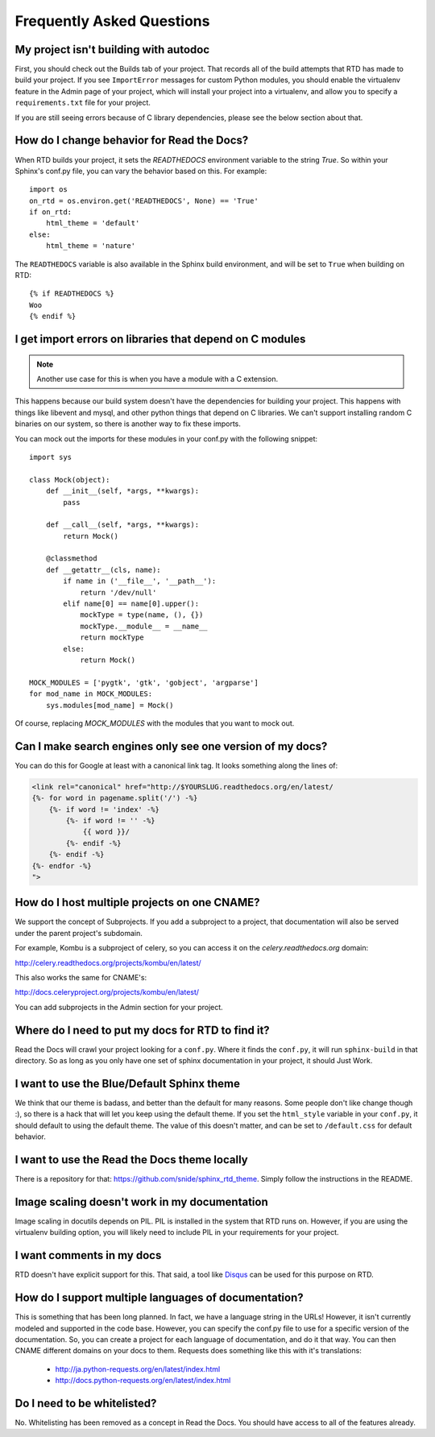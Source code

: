 Frequently Asked Questions
==========================

My project isn't building with autodoc
--------------------------------------

First, you should check out the Builds tab of your project. That records all of the build attempts that RTD has made to build your project. If you see ``ImportError`` messages for custom Python modules, you should enable the virtualenv feature in the Admin page of your project, which will install your project into a virtualenv, and allow you to specify a ``requirements.txt`` file for your project. 

If you are still seeing errors because of C library dependencies, please see the below section about that.

How do I change behavior for Read the Docs?
-------------------------------------------

When RTD builds your project, it sets the `READTHEDOCS` environment variable to the string `True`. So within your Sphinx's conf.py file, you can vary the behavior based on this. For example::

    import os
    on_rtd = os.environ.get('READTHEDOCS', None) == 'True'
    if on_rtd:
        html_theme = 'default'
    else:
        html_theme = 'nature'

The ``READTHEDOCS`` variable is also available in the Sphinx build environment, and will be set to ``True`` when building on RTD::

    {% if READTHEDOCS %}
    Woo
    {% endif %}

I get import errors on libraries that depend on C modules
----------------------------------------------------------

.. note::
    Another use case for this is when you have a module with a C extension.

This happens because our build system doesn't have the dependencies for building your project. This happens with things like libevent and mysql, and other python things that depend on C libraries. We can't support installing random C binaries on our system, so there is another way to fix these imports.

You can mock out the imports for these modules in your conf.py with the following snippet::

    import sys

    class Mock(object):
        def __init__(self, *args, **kwargs):
            pass

        def __call__(self, *args, **kwargs):
            return Mock()

        @classmethod
        def __getattr__(cls, name):
            if name in ('__file__', '__path__'):
                return '/dev/null'
            elif name[0] == name[0].upper():
                mockType = type(name, (), {})
                mockType.__module__ = __name__
                return mockType
            else:
                return Mock()

    MOCK_MODULES = ['pygtk', 'gtk', 'gobject', 'argparse']
    for mod_name in MOCK_MODULES:
        sys.modules[mod_name] = Mock()

Of course, replacing `MOCK_MODULES` with the modules that you want to mock out.

Can I make search engines only see one version of my docs?
----------------------------------------------------------

You can do this for Google at least with a canonical link tag.
It looks something along the lines of:

.. code-block:: html

    <link rel="canonical" href="http://$YOURSLUG.readthedocs.org/en/latest/
    {%- for word in pagename.split('/') -%}
        {%- if word != 'index' -%}
            {%- if word != '' -%}
                {{ word }}/
            {%- endif -%}
        {%- endif -%}
    {%- endfor -%}
    ">

How do I host multiple projects on one CNAME?
---------------------------------------------

We support the concept of Subprojects.
If you add a subproject to a project,
that documentation will also be served under the parent project's subdomain.

For example,
Kombu is a subproject of celery,
so you can access it on the `celery.readthedocs.org` domain:

http://celery.readthedocs.org/projects/kombu/en/latest/

This also works the same for CNAME's:

http://docs.celeryproject.org/projects/kombu/en/latest/

You can add subprojects in the Admin section for your project.

Where do I need to put my docs for RTD to find it?
--------------------------------------------------

Read the Docs will crawl your project looking for a ``conf.py``. Where it finds the ``conf.py``, it will run ``sphinx-build`` in that directory. So as long as you only have one set of sphinx documentation in your project, it should Just Work.

I want to use the Blue/Default Sphinx theme
-------------------------------------------

We think that our theme is badass, and better than the default for many reasons. Some people don't like change though :), so there is a hack that will let you keep using the default theme. If you set the ``html_style`` variable in your ``conf.py``, it should default to using the default theme. The value of this doesn't matter, and can be set to ``/default.css`` for default behavior.

I want to use the Read the Docs theme locally
---------------------------------------------

There is a repository for that: https://github.com/snide/sphinx_rtd_theme.
Simply follow the instructions in the README.

Image scaling doesn't work in my documentation
-----------------------------------------------

Image scaling in docutils depends on PIL. PIL is installed in the system that RTD runs on. However, if you are using the virtualenv building option, you will likely need to include PIL in your requirements for your project.

I want comments in my docs
--------------------------

RTD doesn't have explicit support for this. That said, a tool like `Disqus`_ can be used for this purpose on RTD.

.. _Disqus: http://disqus.com/

How do I support multiple languages of documentation?
-----------------------------------------------------

This is something that has been long planned. In fact, we have a language string in the URLs! However, it isn't currently modeled and supported in the code base. However, you can specify the conf.py file to use for a specific version of the documentation. So, you can create a project for each language of documentation, and do it that way. You can then CNAME different domains on your docs to them. Requests does something like this with it's translations:

 * http://ja.python-requests.org/en/latest/index.html
 * http://docs.python-requests.org/en/latest/index.html

Do I need to be whitelisted?
----------------------------

No. Whitelisting has been removed as a concept in Read the Docs. You should have access to all of the features already.

